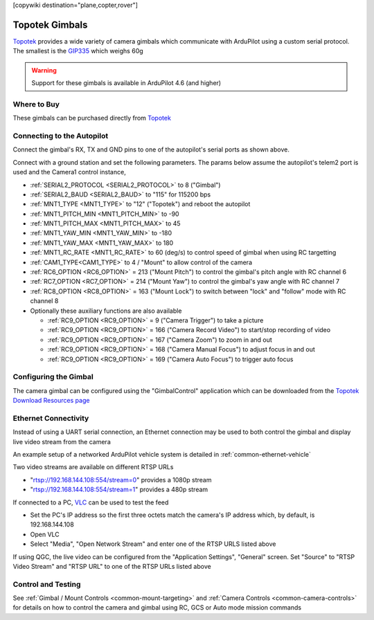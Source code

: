 .. _common-topotek-gimbal:

[copywiki destination="plane,copter,rover"]

===============
Topotek Gimbals
===============

`Topotek <https://topotek.com/>`__ provides a wide variety of camera gimbals which communicate with ArduPilot using a custom serial protocol.
The smallest is the `GIP335 <https://topotek.com/gip335-gip335-2k-ultra-lightweight-network-gimbal-camera-p5888810.html>`__  which weighs 60g

.. image:: ../../../images/topotek-gimbal.png
    :target: https://topotek.com/kiy10s4k-4k-resolution-10x-optical-zoom-3-axis-small-gimbal-p5127630.html

.. warning::

    Support for these gimbals is available in ArduPilot 4.6 (and higher)


Where to Buy
------------

These gimbals can be purchased directly from `Topotek <https://topotek.com/>`__

Connecting to the Autopilot
---------------------------

.. image:: ../../../images/topotek-autopilot.png
    :target: ../_images/topotek-autopilot.png
    :width: 450px

Connect the gimbal's RX, TX and GND pins to one of the autopilot's serial ports as shown above.

Connect with a ground station and set the following parameters.  The params below assume the autopilot's telem2 port is used and the Camera1 control instance,

- :ref:`SERIAL2_PROTOCOL <SERIAL2_PROTOCOL>` to 8 ("Gimbal")
- :ref:`SERIAL2_BAUD <SERIAL2_BAUD>` to "115" for 115200 bps
- :ref:`MNT1_TYPE <MNT1_TYPE>` to "12" ("Topotek") and reboot the autopilot
- :ref:`MNT1_PITCH_MIN <MNT1_PITCH_MIN>` to -90
- :ref:`MNT1_PITCH_MAX <MNT1_PITCH_MAX>` to 45
- :ref:`MNT1_YAW_MIN <MNT1_YAW_MIN>` to -180
- :ref:`MNT1_YAW_MAX <MNT1_YAW_MAX>` to 180
- :ref:`MNT1_RC_RATE <MNT1_RC_RATE>` to 60 (deg/s) to control speed of gimbal when using RC targetting
- :ref:`CAM1_TYPE<CAM1_TYPE>` to 4 / "Mount" to allow control of the camera
- :ref:`RC6_OPTION <RC6_OPTION>` = 213 ("Mount Pitch") to control the gimbal's pitch angle with RC channel 6
- :ref:`RC7_OPTION <RC7_OPTION>` = 214 ("Mount Yaw") to control the gimbal's yaw angle with RC channel 7
- :ref:`RC8_OPTION <RC8_OPTION>` = 163 ("Mount Lock") to switch between "lock" and "follow" mode with RC channel 8

- Optionally these auxiliary functions are also available

  - :ref:`RC9_OPTION <RC9_OPTION>` = 9 ("Camera Trigger") to take a picture
  - :ref:`RC9_OPTION <RC9_OPTION>` = 166 ("Camera Record Video") to start/stop recording of video
  - :ref:`RC9_OPTION <RC9_OPTION>` = 167 ("Camera Zoom") to zoom in and out
  - :ref:`RC9_OPTION <RC9_OPTION>` = 168 ("Camera Manual Focus") to adjust focus in and out
  - :ref:`RC9_OPTION <RC9_OPTION>` = 169 ("Camera Auto Focus") to trigger auto focus

Configuring the Gimbal
----------------------

.. image:: ../../../images/topotek-gimbal-config-app.png
    :target: ../_images/topotek-gimbal-config-app.png
    :width: 450px

The camera gimbal can be configured using the "GimbalControl" application which can be downloaded from the `Topotek Download Resources page <https://topotek.com/pages/TOPOTEK-Download-Resources-11763444.html>`__

Ethernet Connectivity
---------------------

Instead of using a UART serial connection, an Ethernet connection may be used to both control the gimbal and display live video stream from the camera

An example setup of a networked ArduPilot vehicle system is detailed in :ref:`common-ethernet-vehicle`

Two video streams are available on different RTSP URLs

- "rtsp://192.168.144.108:554/stream=0" provides a 1080p stream
- "rtsp://192.168.144.108:554/stream=1" provides a 480p stream

If connected to a PC, `VLC <https://www.videolan.org/>`__ can be used to test the feed

- Set the PC's IP address so the first three octets match the camera's IP address which, by default, is 192.168.144.108
- Open VLC
- Select "Media", "Open Network Stream" and enter one of the RTSP URLS listed above

If using QGC, the live video can be configured from the "Application Settings", "General" screen.  Set "Source" to "RTSP Video Stream" and "RTSP URL" to one of the RTSP URLs listed above

Control and Testing
-------------------

See :ref:`Gimbal / Mount Controls <common-mount-targeting>` and :ref:`Camera Controls <common-camera-controls>`  for details on how to control the camera and gimbal using RC, GCS or Auto mode mission commands
